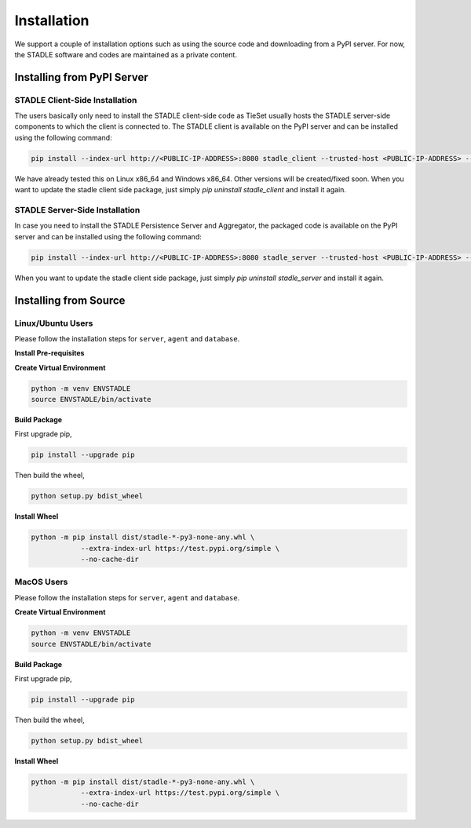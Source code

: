 Installation
===============

We support a couple of installation options such as using the source code and downloading from a PyPI server.
For now, the STADLE software and codes are maintained as a private content.

Installing from PyPI Server
*******************************

STADLE Client-Side Installation
------------------------------------

The users basically only need to install the STADLE client-side code as TieSet usually hosts the STADLE server-side components to which the client is connected to.
The STADLE client is available on the PyPI server and can be installed using the following command:

.. code-block:: python

  pip install --index-url http://<PUBLIC-IP-ADDRESS>:8080 stadle_client --trusted-host <PUBLIC-IP-ADDRESS> --extra-index-url https://pypi.org/simple

We have already tested this on Linux x86_64 and Windows x86_64. 
Other versions will be created/fixed soon.
When you want to update the stadle client side package, just simply `pip uninstall stadle_client` and install it again.


STADLE Server-Side Installation
------------------------------------

In case you need to install the STADLE Persistence Server and Aggregator, the packaged code is available on the PyPI server and can be installed using the following command:

.. code-block:: python

   pip install --index-url http://<PUBLIC-IP-ADDRESS>:8080 stadle_server --trusted-host <PUBLIC-IP-ADDRESS> --no-cache-dir https://pypi.org/simple

When you want to update the stadle client side package, just simply `pip uninstall stadle_server` and install it again.


Installing from Source
******************************* 


Linux/Ubuntu Users
------------------

Please follow the installation steps for ``server``, ``agent`` and ``database``.

**Install Pre-requisites**

**Create Virtual Environment**

.. code-block:: python

   python -m venv ENVSTADLE
   source ENVSTADLE/bin/activate

**Build Package**

First upgrade pip,

.. code-block:: python

   pip install --upgrade pip

Then build the wheel,

.. code-block:: python

   python setup.py bdist_wheel

**Install Wheel**

.. code-block:: python

   python -m pip install dist/stadle-*-py3-none-any.whl \
               --extra-index-url https://test.pypi.org/simple \
               --no-cache-dir

MacOS Users
------------------

Please follow the installation steps for ``server``, ``agent`` and ``database``.

**Create Virtual Environment**

.. code-block:: python

   python -m venv ENVSTADLE
   source ENVSTADLE/bin/activate

**Build Package**

First upgrade pip,

.. code-block:: python

   pip install --upgrade pip

Then build the wheel,

.. code-block:: python

   python setup.py bdist_wheel

**Install Wheel**

.. code-block:: python

   python -m pip install dist/stadle-*-py3-none-any.whl \
               --extra-index-url https://test.pypi.org/simple \
               --no-cache-dir
